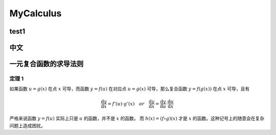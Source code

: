 MyCalculus
==================================

test1
---------------------------

中文
---------------------------

一元复合函数的求导法则
--------------------------

定理 1
```````````````
如果函数 :math:`u=g(x)` 在点 :math:`x` 可导，而函数 :math:`y=f(u)` 在对应点
:math:`u=g(x)` 可导，那么复合函数 :math:`y=f(g(x))` 在点 :math:`x` 可导，且有

.. math::
  \frac{\mathrm{d} y}{\mathrm{d} x}={f}'(u) \cdot {g}'(x) \quad  or \quad
  \frac{\mathrm{d} y}{\mathrm{d} x}=\frac{\mathrm{d} y}{\mathrm{d} u}\cdot \frac{\mathrm{d} u}{\mathrm{d} x}
  
严格来说函数 :math:`y=f(u)` 实际上只是 :math:`u` 的函数，并不是 :math:`x` 的函数。
而 :math:`h(x)=(f\circ g)(x)` 才是 :math:`x` 的函数。这种记号上的随意会在复杂问题上造成困扰。

